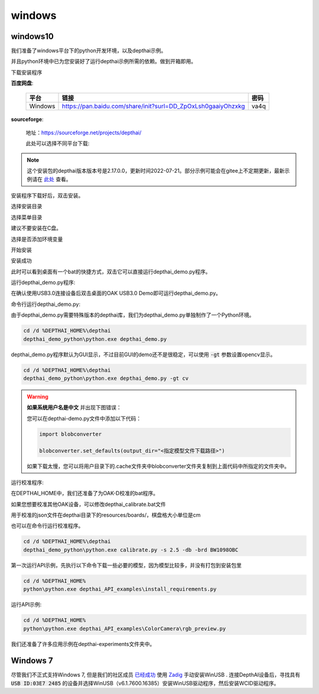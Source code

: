 windows
==========================

windows10
##########################

我们准备了windows平台下的python开发环境，以及depthai示例。

并且python环境中已为您安装好了运行depthai示例所需的依赖。做到开箱即用。

.. raw:: html

    <div style="position: relative; padding-bottom: 56.25%; height: 0; overflow: hidden; max-width: 100%; height: auto;">
        <iframe src="//player.bilibili.com/player.html?aid=421575163&bvid=BV1c341187zr&cid=438680227&page=1" frameborder="0" allowfullscreen style="position: absolute; top: 0; left: 0; width: 100%; height: 100%;"> </iframe>
    </div>
    <br/>


下载安装程序

**百度网盘**:

    =======  ================================================================  ======
    平台      链接                                                               密码
    =======  ================================================================  ======
    Windows  https://pan.baidu.com/share/init?surl=DD_ZpOxLsh0gaaiyOhzxkg       va4q
    =======  ================================================================  ======

**sourceforge**: 

    地址：https://sourceforge.net/projects/depthai/

    此处可以选择不同平台下载:

    .. image:: /_static/images/GetStartedQuickly/sourceforge.png
        :alt: sourceforge

.. note:: 

    这个安装包的depthai版本版本号是2.17.0.0，更新时间2022-07-21。部分示例可能会在gitee上不定期更新，最新示例请在 `此处 <https://gitee.com/oakchina/depthai-experiments>`_ 查看。

安装程序下载好后，双击安装。

.. image:: /_static/images/GetStartedQuickly/OAKEnvironmentalSetup.png

选择安装目录

.. image:: /_static/images/GetStartedQuickly/selectDir.png

选择菜单目录

建议不要安装在C盘。

.. image:: /_static/images/GetStartedQuickly/meunDir.png

选择是否添加环境变量

.. image:: /_static/images/GetStartedQuickly/inputPath.png

开始安装

.. image:: /_static/images/GetStartedQuickly/install.png

安装成功

.. image:: /_static/images/GetStartedQuickly/success.png

此时可以看到桌面有一个bat的快捷方式，双击它可以直接运行depthai_demo.py程序。

.. image:: /_static/images/GetStartedQuickly/depthaiDemoShow.png

运行depthai_demo.py程序:

在确认使用USB3.0连接设备后双击桌面的OAK USB3.0 Demo即可运行depthai_demo.py。

.. image:: /_static/images/GetStartedQuickly/oak_demo.png

命令行运行depthai_demo.py:

由于depthai_demo.py需要特殊版本的depthai库，我们为depthai_demo.py单独制作了一个Python环境。

.. code-block:: bash

    cd /d %DEPTHAI_HOME%\depthai
    depthai_demo_python\python.exe depthai_demo.py

.. image:: /_static/images/GetStartedQuickly/depthaiDemoGui.png

depthai_demo.py程序默认为GUI显示，不过目前GUI的demo还不是很稳定，可以使用 :code:`-gt` 参数设置opencv显示。

.. code-block:: bash

    cd /d %DEPTHAI_HOME%\depthai
    depthai_demo_python\python.exe depthai_demo.py -gt cv

.. image:: /_static/images/GetStartedQuickly/depthaiDemoCV.png

.. warning::

    **如果系统用户名是中文** 并出现下图错误：

    .. image:: /_static/images/GetStartedQuickly/modeError.png

    您可以在depthai-demo.py文件中添加以下代码：

    .. code-block:: python

        import blobconverter

        blobconverter.set_defaults(output_dir="<指定模型文件下载路径>")

    如果下载太慢，您可以将用户目录下的.cache文件夹中blobconverter文件夹复制到上面代码中所指定的文件夹中。

运行校准程序:

在DEPTHAI_HOME中，我们还准备了为OAK-D校准的bat程序。

.. image:: /_static/images/GetStartedQuickly/calibrate_bat.png

如果您想要校准其他OAK设备，可以修改depthai_calibrate.bat文件

用于校准的json文件在depthai目录下的resources/boards/，棋盘格大小单位是cm

.. image:: /_static/images/GetStartedQuickly/modify_bat.png

也可以在命令行运行校准程序。

.. code-block:: bash

    cd /d %DEPTHAI_HOME%\depthai
    depthai_demo_python\python.exe calibrate.py -s 2.5 -db -brd BW1098OBC

第一次运行API示例，先执行以下命令下载一些必要的模型，因为模型比较多，并没有打包到安装包里

.. code-block:: bash

    cd /d %DEPTHAI_HOME%
    python\python.exe depthai_API_examples\install_requirements.py

运行API示例:

.. code-block:: bash
    
    cd /d %DEPTHAI_HOME%
    python\python.exe depthai_API_examples\ColorCamera\rgb_preview.py

我们还准备了许多应用示例在depthai-experiments文件夹中。

.. image:: /_static/images/GetStartedQuickly/depthaiExperiments.png

Windows 7
########################

尽管我们不正式支持Windows 7, 但是我们的社区成员 `已经成功 <https://discuss.luxonis.com/d/105-run-on-win7-sp1-x64-manual-instal-usb-driver>`__ 使用 `Zadig
<https://zadig.akeo.ie/>`__ 手动安装WinUSB . 连接DepthAI设备后，寻找具有 :code:`USB ID:03E7 2485` 的设备并选择WinUSB（v6.1.7600.16385）安装WinUSB驱动程序，然后安装WCID驱动程序。
